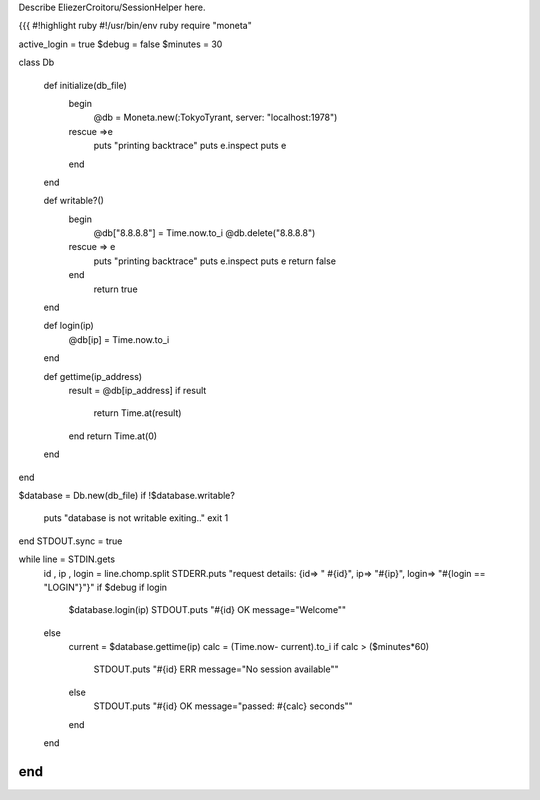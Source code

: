 Describe EliezerCroitoru/SessionHelper here.

{{{
#!highlight ruby
#!/usr/bin/env ruby
require "moneta"

active_login = true
$debug = false
$minutes = 30

class Db

  def initialize(db_file)
    begin
      @db =  Moneta.new(:TokyoTyrant, server: "localhost:1978")
    rescue =>e
      puts "printing backtrace"
      puts e.inspect
      puts e
    end
  end

  def writable?()
    begin
      @db["8.8.8.8"] = Time.now.to_i
      @db.delete("8.8.8.8")
    rescue => e
      puts "printing backtrace"
      puts e.inspect
      puts e
      return false
    end
      return true
  end

  def login(ip)
    @db[ip] = Time.now.to_i
  end

  def gettime(ip_address)
    result = @db[ip_address]
    if result
      return Time.at(result)
    end
    return Time.at(0)
  end
end

$database = Db.new(db_file)
if !$database.writable?
  puts "database is not writable exiting.."
  exit 1
end
STDOUT.sync = true

while line = STDIN.gets
  id , ip , login = line.chomp.split
  STDERR.puts "request details: {id=> \" #{id}\", ip=> \"#{ip}\", login=> \"#{login == "LOGIN"}\"}" if $debug
  if login
    $database.login(ip)
    STDOUT.puts "#{id} OK message=\"Welcome\""
  else
    current = $database.gettime(ip)
    calc = (Time.now- current).to_i
    if  calc > ($minutes*60)
      STDOUT.puts "#{id} ERR message=\"No session available\""
    else
      STDOUT.puts "#{id} OK message=\"passed: #{calc} seconds\""
    end
  end
end
}}}

